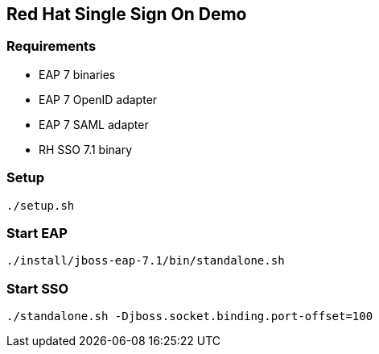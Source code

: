 ## Red Hat Single Sign On Demo

### Requirements

* EAP 7 binaries
* EAP 7 OpenID adapter
* EAP 7 SAML adapter
* RH SSO 7.1 binary

### Setup

    ./setup.sh 

### Start EAP

    ./install/jboss-eap-7.1/bin/standalone.sh

### Start SSO 

    ./standalone.sh -Djboss.socket.binding.port-offset=100




